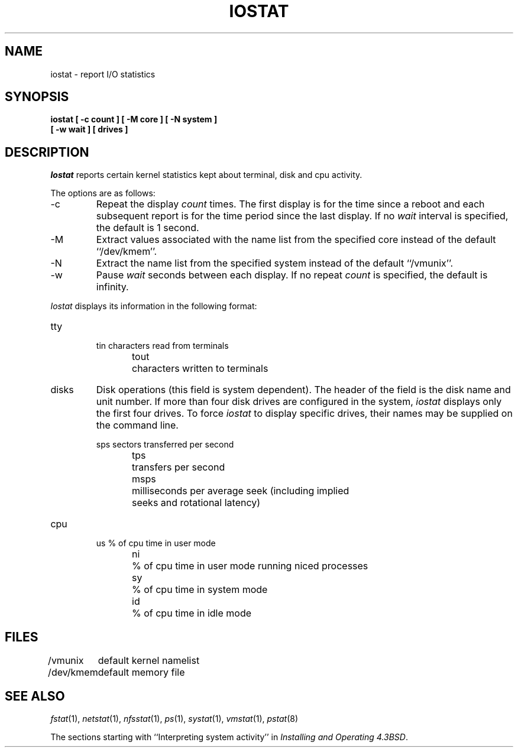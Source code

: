 .\" Copyright (c) 1985, 1991 The Regents of the University of California.
.\" All rights reserved.
.\"
.\" %sccs.include.redist.roff%
.\"
.\"	@(#)iostat.8	6.8 (Berkeley) %G%
.\"
.TH IOSTAT 8 ""
.UC 4
.SH NAME
iostat \- report I/O statistics
.SH SYNOPSIS
.nf
.ft B
iostat [ \-c count ] [ \-M core ] [ \-N system ]
.ti +5
[ \-w wait ] [ drives ]
.ft R
.fi
.SH DESCRIPTION
.I Iostat
reports certain kernel statistics kept about terminal, disk and cpu
activity.
.PP
The options are as follows:
.TP
\-c
Repeat the display
.I count
times.
The first display is for the time since a reboot and each subsequent
report is for the time period since the last display.
If no
.I wait
interval is specified, the default is 1 second.
.TP
\-M
Extract values associated with the name list from the specified core
instead of the default ``/dev/kmem''.
.TP
\-N
Extract the name list from the specified system instead of the default
``/vmunix''.
.TP
\-w
Pause
.I wait
seconds between each display.
If no repeat
.I count
is specified, the default is infinity.
.PP
.I Iostat
displays its information in the following format:
.TP
tty
.nf
.RS
tin	characters read from terminals
tout	characters written to terminals
.RE
.fi
.TP
disks
Disk operations (this field is system dependent). 
The header of the field is the disk name and unit number.
If more than four disk drives are configured in the system,
.I iostat
displays only the first four drives.
To force
.I iostat
to display specific drives, their names may be supplied on the command
line.
.sp
.nf
.RS
sps	sectors transferred per second
tps	transfers per second
msps	milliseconds per average seek (including implied
	seeks and rotational latency)
.RE
.fi
.TP
cpu
.nf
.RS
us	% of cpu time in user mode
ni	% of cpu time in user mode running niced processes
sy	% of cpu time in system mode
id	% of cpu time in idle mode
.RE
.fi
.SH FILES
.ta \w'/dev/kmem  'u
/vmunix	default kernel namelist
.br
/dev/kmem	default memory file
.SH SEE ALSO
.IR fstat (1),
.IR netstat (1),
.IR nfsstat (1),
.IR ps (1),
.IR systat (1),
.IR vmstat (1),
.IR pstat (8)
.sp
The sections starting with ``Interpreting system activity'' in
.IR "Installing and Operating 4.3BSD" .

